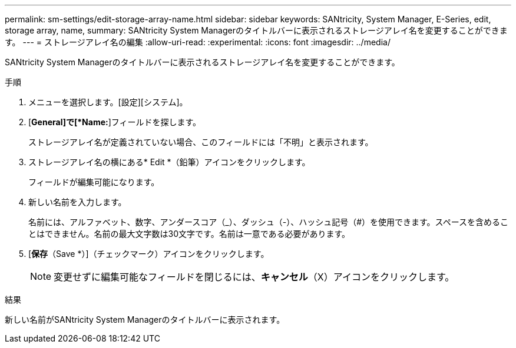 ---
permalink: sm-settings/edit-storage-array-name.html 
sidebar: sidebar 
keywords: SANtricity, System Manager, E-Series, edit, storage array, name, 
summary: SANtricity System Managerのタイトルバーに表示されるストレージアレイ名を変更することができます。 
---
= ストレージアレイ名の編集
:allow-uri-read: 
:experimental: 
:icons: font
:imagesdir: ../media/


[role="lead"]
SANtricity System Managerのタイトルバーに表示されるストレージアレイ名を変更することができます。

.手順
. メニューを選択します。[設定][システム]。
. [*General]で[*Name:*]フィールドを探します。
+
ストレージアレイ名が定義されていない場合、このフィールドには「不明」と表示されます。

. ストレージアレイ名の横にある* Edit *（鉛筆）アイコンをクリックします。
+
フィールドが編集可能になります。

. 新しい名前を入力します。
+
名前には、アルファベット、数字、アンダースコア（_）、ダッシュ（-）、ハッシュ記号（#）を使用できます。スペースを含めることはできません。名前の最大文字数は30文字です。名前は一意である必要があります。

. [*保存*（Save *）]（チェックマーク）アイコンをクリックします。
+
[NOTE]
====
変更せずに編集可能なフィールドを閉じるには、*キャンセル*（X）アイコンをクリックします。

====


.結果
新しい名前がSANtricity System Managerのタイトルバーに表示されます。
